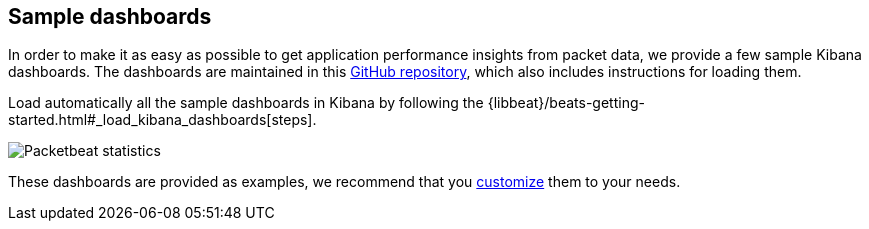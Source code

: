[[sample-dashboards]]
== Sample dashboards

In order to make it as easy as possible to get application performance insights
from packet data, we provide a few sample Kibana dashboards. The
dashboards are maintained in this
https://github.com/elastic/beats-dashboards[GitHub repository], which also
includes instructions for loading them.

Load automatically all the sample dashboards in Kibana by following the {libbeat}/beats-getting-started.html#_load_kibana_dashboards[steps].


image:./images/packetbeat-statistics.png[Packetbeat statistics]

These dashboards are provided as examples, we recommend that you
http://www.elastic.co/guide/en/kibana/current/dashboard.html[customize] them
to your needs.
